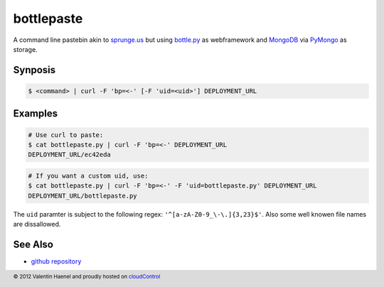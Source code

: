 bottlepaste
===========

A command line pastebin akin to `sprunge.us <http://sprunge.us/>`_ but using
`bottle.py <http://bottlepy.org/>`_ as webframework and
`MongoDB <http://www.mongodb.org/>`_ via `PyMongo
<http://api.mongodb.org/python/current/>`_ as storage.

Synposis
--------

.. code:: console

    $ <command> | curl -F 'bp=<-' [-F 'uid=<uid>'] DEPLOYMENT_URL

Examples
--------

.. code:: console

    # Use curl to paste:
    $ cat bottlepaste.py | curl -F 'bp=<-' DEPLOYMENT_URL
    DEPLOYMENT_URL/ec42eda


.. code:: console

    # If you want a custom uid, use:
    $ cat bottlepaste.py | curl -F 'bp=<-' -F 'uid=bottlepaste.py' DEPLOYMENT_URL
    DEPLOYMENT_URL/bottlepaste.py

The ``uid`` paramter is subject to the following regex: ``'^[a-zA-Z0-9_\-\.]{3,23}$'``.
Also some well knowen file names are dissallowed.

See Also
--------

* `github repository <https://github.com/esc/bottlepaste>`_

.. footer:: © 2012 Valentin Haenel and proudly hosted on `cloudControl <https://cloudcontrol.com>`_
